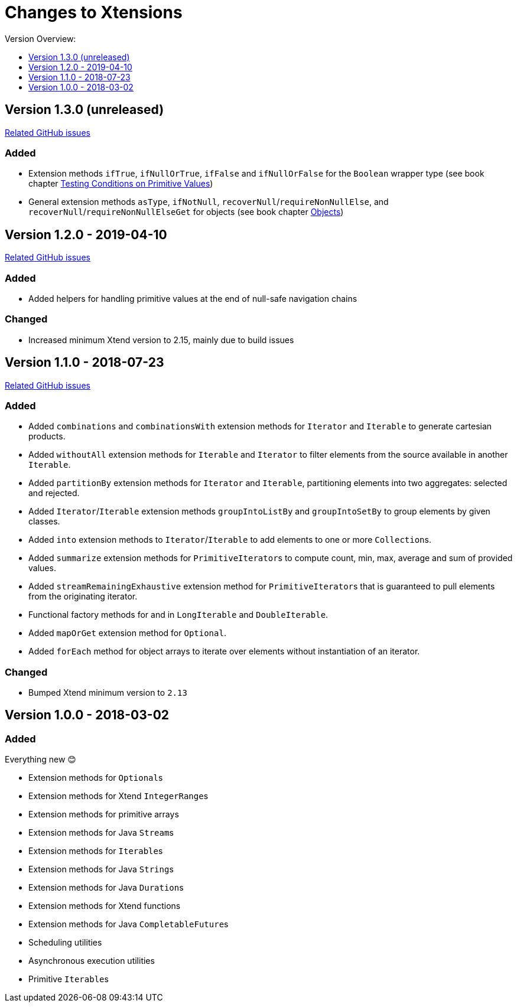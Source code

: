 = Changes to Xtensions
:toc:
:toclevels: 1
:toc-title: Version Overview:

== Version 1.3.0 (unreleased)

link:https://github.com/fraunhoferfokus/Xtensions/milestone/4?closed=1[Related GitHub issues]

=== Added 

- Extension methods `ifTrue`, `ifNullOrTrue`, `ifFalse` and `ifNullOrFalse` for the `Boolean` wrapper type (see book chapter <<./docs/functionality/16_primitives.adoc#testing-conditions-on-primitives,Testing Conditions on Primitive Values>>)
- General extension methods `asType`, `ifNotNull`, `recoverNull`/`requireNonNullElse`, and `recoverNull`/`requireNonNullElseGet` for objects (see book chapter <<./docs/functionality/17_objects.adoc#,Objects>>)


== Version 1.2.0 - 2019-04-10

link:https://github.com/fraunhoferfokus/Xtensions/milestone/3?closed=1[Related GitHub issues]

=== Added 

- Added helpers for handling primitive values at the end of null-safe navigation chains

=== Changed

- Increased minimum Xtend version to 2.15, mainly due to build issues


== Version 1.1.0 - 2018-07-23

link:https://github.com/fraunhoferfokus/Xtensions/milestone/2?closed=1[Related GitHub issues]

=== Added 

- Added `combinations` and `combinationsWith` extension methods for `Iterator` and `Iterable` to generate cartesian products.
- Added `withoutAll` extension methods for `Iterable` and `Iterator` to filter elements from the source available in another `Iterable`.
- Added `partitionBy` extension methods for `Iterator` and `Iterable`, partitioning elements into two aggregates: selected and rejected.
- Added `Iterator`/`Iterable` extension methods `groupIntoListBy` and `groupIntoSetBy` to group elements by given classes.
- Added `into` extension methods to `Iterator`/`Iterable` to add elements to one or more ``Collection``s.
- Added `summarize` extension methods for ``PrimitiveIterator``s to compute count, min, max, average and sum of provided values.
- Added `streamRemainingExhaustive` extension method for ``PrimitiveIterator``s that is guaranteed to pull elements from the originating iterator.
- Functional factory methods for and in `LongIterable` and `DoubleIterable`.
- Added `mapOrGet` extension method for `Optional`.
- Added `forEach` method for object arrays to iterate over elements without instantiation of an iterator.

=== Changed
- Bumped Xtend minimum version to `2.13`


== Version 1.0.0 - 2018-03-02

=== Added 

Everything new 😊

- Extension methods for ``Optional``s
- Extension methods for Xtend ``IntegerRange``s
- Extension methods for primitive arrays
- Extension methods for Java ``Stream``s
- Extension methods for ``Iterable``s
- Extension methods for Java ``String``s
- Extension methods for Java ``Duration``s
- Extension methods for Xtend functions
- Extension methods for Java ``CompletableFuture``s
- Scheduling utilities
- Asynchronous execution utilities
- Primitive ``Iterable``s